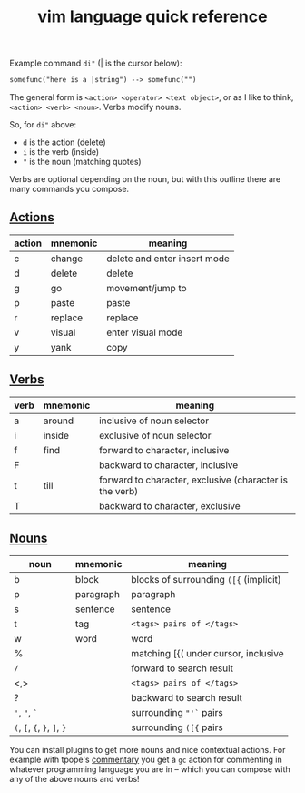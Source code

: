 #+title: vim language quick reference
#+pubdate: <2018-05-06 00:00>

Example command =di"= (| is the cursor below):

#+begin_src txt
somefunc("here is a |string") --> somefunc("") 
#+end_src

The general form is =<action> <operator> <text object>=, or as I like to
think, =<action> <verb> <noun>=. Verbs modify nouns.

So, for =di"= above:

- =d= is the action (delete)
- =i= is the verb (inside)
- ="= is the noun (matching quotes)

Verbs are optional depending on the noun, but with this outline there
are many commands you compose.


** [[#h-db13f55e-95e0-49ba-bb8e-7d51a7c996a2][Actions]]
:PROPERTIES:
:CUSTOM_ID: h-db13f55e-95e0-49ba-bb8e-7d51a7c996a2
:END:

| action | mnemonic | meaning                      |
|--------+----------+------------------------------|
| c      | change   | delete and enter insert mode |
| d      | delete   | delete                       |
| g      | go       | movement/jump to             |
| p      | paste    | paste                        |
| r      | replace  | replace                      |
| v      | visual   | enter visual mode            |
| y      | yank     | copy                         |

** [[#h-26bed420-c778-4113-946c-e034463cc628][Verbs]]
:PROPERTIES:
:CUSTOM_ID: h-26bed420-c778-4113-946c-e034463cc628
:END:

| verb | mnemonic | meaning                                                 |
|------+----------+---------------------------------------------------------|
| a    | around   | inclusive of noun selector                              |
| i    | inside   | exclusive of noun selector                              |
| f    | find     | forward to character, inclusive                         |
| F    |          | backward to character, inclusive                        |
| t    | till     | forward to character, exclusive (character is the verb) |
| T    |          | backward to character, exclusive                        |

** [[#h-e32d2d3f-d18b-4b9a-9a09-00f32acefce5][Nouns]]
:PROPERTIES:
:CUSTOM_ID: h-e32d2d3f-d18b-4b9a-9a09-00f32acefce5
:END:

| noun                         | mnemonic  | meaning                                |
|------------------------------+-----------+----------------------------------------|
| b                            | block     | blocks of surrounding =([{= (implicit) |
| p                            | paragraph | paragraph                              |
| s                            | sentence  | sentence                               |
| t                            | tag       | =<tags> pairs of </tags>=              |
| w                            | word      | word                                   |
| %                            |           | matching [{( under cursor, inclusive   |
| ~/~                          |           | forward to search result               |
| <,>                          |           | =<tags> pairs of </tags>=              |
| ?                            |           | backward to search result              |
| ~'~, ~"~, ~`~                |           | surrounding ="'`= pairs                |
| ~(~, ~[~, ~{~, ~}~, ~]~, ~}~ |           | surrounding =([{= pairs                |

You can install plugins to get more nouns and nice contextual actions. For example with tpope's
[[https://github.com/tpope/vim-commentary][commentary]] you get a =gc= action for commenting in whatever programming language you are in -- which
you can compose with any of the above nouns and verbs!
